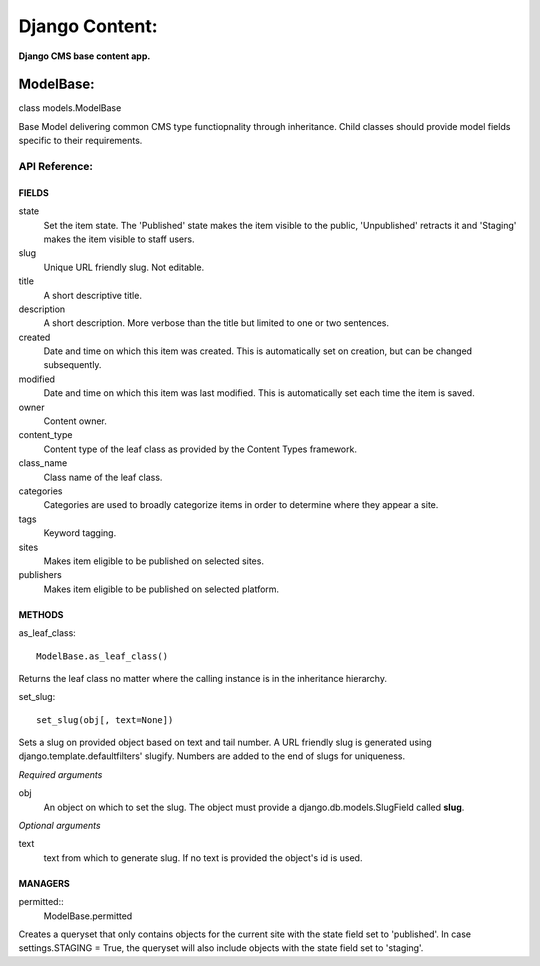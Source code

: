 Django Content:
===============
**Django CMS base content app.**


ModelBase:
----------
class models.ModelBase
    
Base Model delivering common CMS type functiopnality through inheritance.
Child classes should provide model fields specific to their requirements.  


API Reference:
~~~~~~~~~~~~~~

FIELDS
******
state
    Set the item state. The 'Published' state makes the item visible to the public, 'Unpublished' retracts it and 'Staging' makes the item visible to staff users.
slug
    Unique URL friendly slug. Not editable.
title
    A short descriptive title.
description
    A short description. More verbose than the title but limited to one or two sentences.
created
    Date and time on which this item was created. This is automatically set on creation, but can be changed subsequently.
modified
    Date and time on which this item was last modified. This is automatically set each time the item is saved.
owner
    Content owner.
content_type
    Content type of the leaf class as provided by the Content Types framework.
class_name
    Class name of the leaf class.
categories
    Categories are used to broadly categorize items in order to determine where they appear a site.
tags
    Keyword tagging.
sites
    Makes item eligible to be published on selected sites.
publishers
    Makes item eligible to be published on selected platform.

METHODS
*******
as_leaf_class::

    ModelBase.as_leaf_class()
Returns the leaf class no matter where the calling instance is in the inheritance hierarchy.

set_slug::

    set_slug(obj[, text=None])
Sets a slug on provided object based on text and tail number. A URL friendly slug is generated using django.template.defaultfilters' slugify. Numbers are added to the end of slugs for uniqueness.

*Required arguments*

obj
    An object on which to set the slug. The object must provide a django.db.models.SlugField called **slug**.

*Optional arguments*

text
    text from which to generate slug. If no text is provided the object's id is used.

MANAGERS
********
permitted::
    ModelBase.permitted
Creates a queryset that only contains objects for the current site with the state field set to 'published'. In case settings.STAGING = True, the queryset will also include objects with the state field set to 'staging'.
